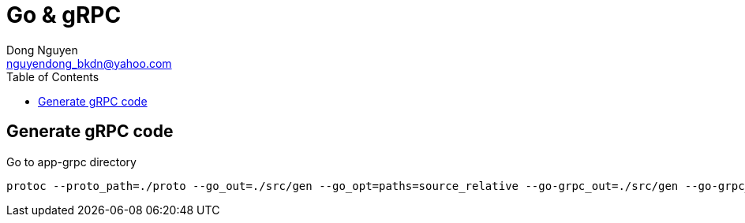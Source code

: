 = Go & gRPC
Dong Nguyen <nguyendong_bkdn@yahoo.com>
:toc: left
:icons: font
:url-quickref: https://docs.asciidoctor.org/asciidoc/latest/syntax-quick-reference/
:imagesdir: images

== Generate gRPC code
Go to app-grpc directory
[source]
----
protoc --proto_path=./proto --go_out=./src/gen --go_opt=paths=source_relative --go-grpc_out=./src/gen --go-grpc_opt=paths=source_relative proto/*.proto
----


